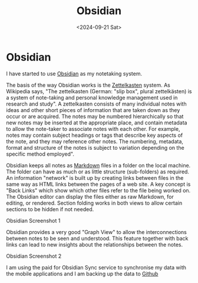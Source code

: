 #+TITLE: Obsidian
#+DATE: <2024-09-21 Sat>
* Obsidian

I have started to use [[https://obsidian.md/][Obsidian]] as my notetaking system.

The basis of the way Obsidian works is the [[https://en.wikipedia.org/wiki/Zettelkasten][Zettelkasten]] system. As Wikipedia says, "The zettelkasten (German: "slip box", plural zettelkästen) is a system of note-taking and personal knowledge management used in research and study". A zettelkasten consists of many individual notes with ideas and other short pieces of information that are taken down as they occur or are acquired. The notes may be numbered hierarchically so that new notes may be inserted at the appropriate place, and contain metadata to allow the note-taker to associate notes with each other. For example, notes may contain subject headings or tags that describe key aspects of the note, and they may reference other notes. The numbering, metadata, format and structure of the notes is subject to variation depending on the specific method employed".

Obsidian keeps all notes as [[https://en.wikipedia.org/wiki/Markdown][Markdown]] files in a folder on the local machine. The folder can have as much or as little structure (sub-folders) as required. An information "network" is built up by creating links between files in the same way as HTML links between the pages of a web site. A key concept is "Back Links" which show which other files refer to the file being worked on. The Obsidian editor can display the files either as raw Markdown, for editing, or rendered. Section folding works in both views to allow certain sections to be hidden if not needed.

[[./images/obsidian-screenshot-1.png]]
Obsidian Screenshot 1

Obsidian provides a very good "Graph View" to allow the interconnections between notes to be seen and understood. This feature together with back links can lead to new insights about the relationships between the notes.

[[./images/obsidian-screenshot-2.png]]
Obsidian Screenshot 2

I am using the paid for Obsidian Sync service to synchronise my data with the mobile applications and I am backing up the data to [[https://github.com/][Github]]
